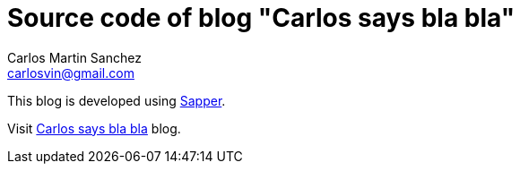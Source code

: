 = Source code of blog "Carlos says bla bla"
Carlos Martin Sanchez <carlosvin@gmail.com>

This blog is developed using https://sapper.svelte.dev[Sapper,window=_blank].

Visit https://carlosvin.github.io[Carlos says bla bla] blog.

